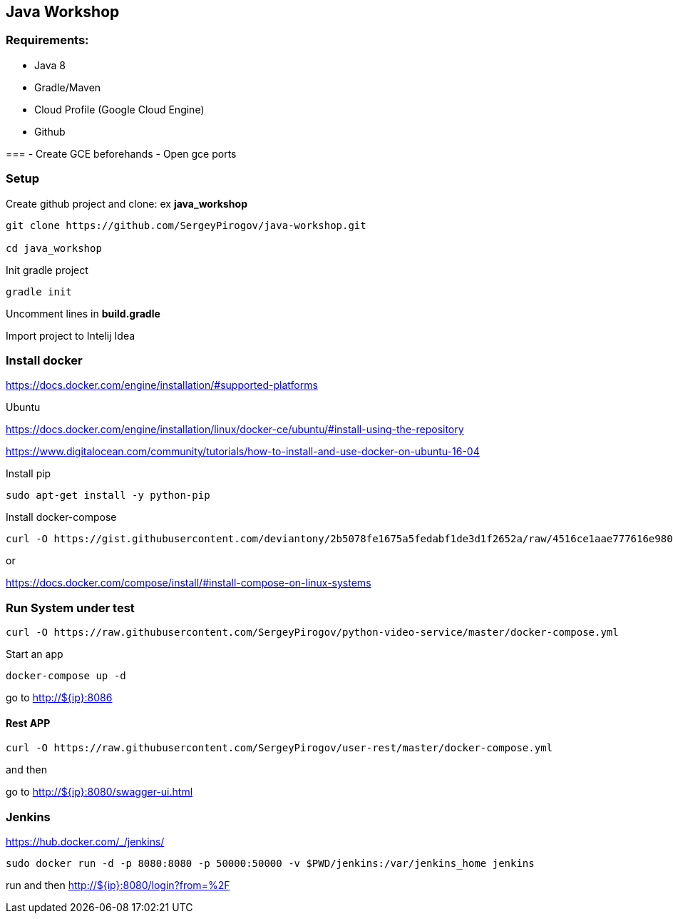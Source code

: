 == Java Workshop

=== Requirements:

- Java 8
- Gradle/Maven
- Cloud Profile (Google Cloud Engine) 
- Github

===
- Create GCE beforehands
- Open gce ports

=== Setup 

Create github project and clone: ex **java_workshop**

----
git clone https://github.com/SergeyPirogov/java-workshop.git

cd java_workshop
----

Init gradle project

----
gradle init
----

Uncomment lines in **build.gradle**

Import project to Intelij Idea

=== Install docker

https://docs.docker.com/engine/installation/#supported-platforms

Ubuntu

https://docs.docker.com/engine/installation/linux/docker-ce/ubuntu/#install-using-the-repository

https://www.digitalocean.com/community/tutorials/how-to-install-and-use-docker-on-ubuntu-16-04

Install pip

----
sudo apt-get install -y python-pip 
----

Install docker-compose

----
curl -O https://gist.githubusercontent.com/deviantony/2b5078fe1675a5fedabf1de3d1f2652a/raw/4516ce1aae777616e980c4645897c4ae30362b2a/install-latest-compose.sh
----

or 

https://docs.docker.com/compose/install/#install-compose-on-linux-systems

=== Run System under test

----
curl -O https://raw.githubusercontent.com/SergeyPirogov/python-video-service/master/docker-compose.yml
----

Start an app

----
docker-compose up -d
----

go to http://${ip}:8086

==== Rest APP

----
curl -O https://raw.githubusercontent.com/SergeyPirogov/user-rest/master/docker-compose.yml
----

and then

go to http://${ip}:8080/swagger-ui.html


=== Jenkins

https://hub.docker.com/_/jenkins/

----
sudo docker run -d -p 8080:8080 -p 50000:50000 -v $PWD/jenkins:/var/jenkins_home jenkins
----

run and then http://${ip}:8080/login?from=%2F

